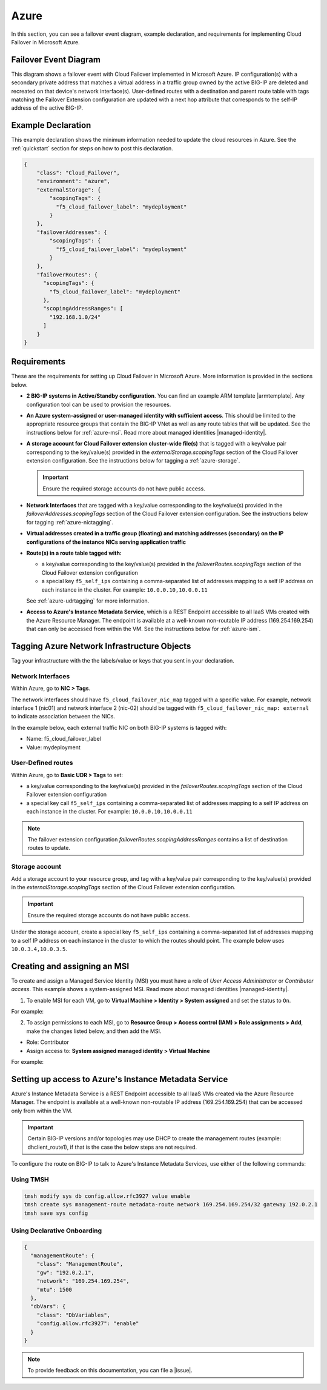 .. _azure:

Azure
=====

In this section, you can see a failover event diagram, example declaration, and requirements for implementing Cloud Failover in Microsoft Azure. 

Failover Event Diagram
----------------------

This diagram shows a failover event with Cloud Failover implemented in Microsoft Azure. IP configuration(s) with a secondary private address that matches a virtual address in a traffic group owned by the active BIG-IP are deleted and recreated on that device's network interface(s). User-defined routes with a destination and parent route table with tags matching the Failover Extension configuration are updated with a next hop attribute that corresponds to the self-IP address of the active BIG-IP.



.. image:: ../images/azure/AzureFailoverExtensionHighLevel.gif
  :width: 800



.. _azure-example:

Example Declaration
-------------------
This example declaration shows the minimum information needed to update the cloud resources in Azure. See the :ref:`quickstart` section for steps on how to post this declaration.

.. code-block:: json

    {
        "class": "Cloud_Failover",
        "environment": "azure",
        "externalStorage": {
            "scopingTags": {
              "f5_cloud_failover_label": "mydeployment"
            }
        },
        "failoverAddresses": {
            "scopingTags": {
              "f5_cloud_failover_label": "mydeployment"
            }
        },
        "failoverRoutes": {
          "scopingTags": {
            "f5_cloud_failover_label": "mydeployment"
          },
          "scopingAddressRanges": [
            "192.168.1.0/24"
          ]
        }
    }



Requirements
------------
These are the requirements for setting up Cloud Failover in Microsoft Azure. More information is provided in the sections below.

- **2 BIG-IP systems in Active/Standby configuration**. You can find an example ARM template |armtemplate|. Any configuration tool can be used to provision the resources.
- **An Azure system-assigned or user-managed identity with sufficient access**. This should be limited to the appropriate resource groups that contain the BIG-IP VNet as well as any route tables that will be updated. See the instructions below for :ref:`azure-msi`. Read more about managed identities |managed-identity|.
- **A storage account for Cloud Failover extension cluster-wide file(s)** that is tagged with a key/value pair corresponding to the key/value(s) provided in the `externalStorage.scopingTags` section of the Cloud Failover extension configuration. See the instructions below for tagging a :ref:`azure-storage`.
  
  .. IMPORTANT:: Ensure the required storage accounts do not have public access.

- **Network Interfaces** that are tagged with a key/value corresponding to the key/value(s) provided in the `failoverAddresses.scopingTags` section of the Cloud Failover extension configuration. See the instructions below for tagging :ref:`azure-nictagging`.
- **Virtual addresses created in a traffic group (floating) and matching addresses (secondary) on the IP configurations of the instance NICs serving application traffic**
- **Route(s) in a route table tagged with:**

  - a key/value corresponding to the key/value(s) provided in the `failoverRoutes.scopingTags` section of the Cloud Failover extension configuration
  - a special key ``f5_self_ips`` containing a comma-separated list of addresses mapping to a self IP address on each instance in the cluster. For example: ``10.0.0.10,10.0.0.11``

  See :ref:`azure-udrtagging` for more information.

- **Access to Azure's Instance Metadata Service**, which is a REST Endpoint accessible to all IaaS VMs created with the Azure Resource Manager. The endpoint is available at a well-known non-routable IP address (169.254.169.254) that can only be accessed from within the VM. See the instructions below for :ref:`azure-ism`.



Tagging Azure Network Infrastructure Objects
--------------------------------------------

Tag your infrastructure with the the labels/value or keys that you sent in your declaration.



.. _azure-nictagging:

Network Interfaces
``````````````````
Within Azure, go to **NIC > Tags**.

The network interfaces should have ``f5_cloud_failover_nic_map`` tagged with a specific value. For example, network interface 1 (nic01) and network interface 2 (nic-02) should be tagged with ``f5_cloud_failover_nic_map: external`` to indicate association between the NICs.


In the example below, each external traffic NIC on both BIG-IP systems is tagged with:

- Name: f5_cloud_failover_label
- Value: mydeployment


.. image:: ../images/azure/AzureNICTags.png
  :width: 800


.. _azure-udrtagging:

User-Defined routes
```````````````````
Within Azure, go to **Basic UDR > Tags** to set:

- a key/value corresponding to the key/value(s) provided in the `failoverRoutes.scopingTags` section of the Cloud Failover extension configuration
- a special key call ``f5_self_ips`` containing a comma-separated list of addresses mapping to a self IP address on each instance in the cluster. For example: ``10.0.0.10,10.0.0.11``

.. NOTE:: The failover extension configuration `failoverRoutes.scopingAddressRanges` contains a list of destination routes to update.

.. image:: ../images/azure/AzureUDRTags.png
  :width: 800


.. _azure-storage:

Storage account
```````````````
Add a storage account to your resource group, and tag with a key/value pair corresponding to the key/value(s) provided in the `externalStorage.scopingTags` section of the Cloud Failover extension configuration.

.. IMPORTANT:: Ensure the required storage accounts do not have public access.

Under the storage account, create a special key ``f5_self_ips`` containing a comma-separated list of addresses mapping to a self IP address on each instance in the cluster to which the routes should point. The example below uses ``10.0.3.4,10.0.3.5``. 

.. image:: ../images/azure/AzureSelfipTags.png
  :width: 800


.. _azure-msi:

Creating and assigning an MSI
-----------------------------
To create and assign a Managed Service Identity (MSI) you must have a role of `User Access Administrator` or `Contributor access`. This example shows a system-assigned MSI. Read more about managed identities |managed-identity|.

1. To enable MSI for each VM, go to **Virtual Machine > Identity > System assigned** and set the status to ``On``.

For example:

.. image:: ../images/azure/AzureMSIVMIdentity.png
  :width: 800

2. To assign permissions to each MSI, go to **Resource Group > Access control (IAM) > Role assignments > Add**, make the changes listed below, and then add the MSI.

- Role: Contributor
- Assign access to: **System assigned managed identity > Virtual Machine**

For example: 

.. image:: ../images/azure/AzureMSIAssignedToResourceGroup.png
  :width: 800


.. _azure-ism:

Setting up access to Azure's Instance Metadata Service
------------------------------------------------------

Azure's Instance Metadata Service is a REST Endpoint accessible to all IaaS VMs created via the Azure Resource Manager. The endpoint is available at a well-known non-routable IP address (169.254.169.254) that can be accessed only from within the VM.

.. IMPORTANT:: Certain BIG-IP versions and/or topologies may use DHCP to create the management routes (example: dhclient_route1), if that is the case the below steps are not required.

To configure the route on BIG-IP to talk to Azure's Instance Metadata Services, use either of the following commands:

Using TMSH
``````````

.. code-block:: bash

  tmsh modify sys db config.allow.rfc3927 value enable
  tmsh create sys management-route metadata-route network 169.254.169.254/32 gateway 192.0.2.1
  tmsh save sys config

Using Declarative Onboarding
````````````````````````````
        
.. code-block:: json

  {
    "managementRoute": {
      "class": "ManagementRoute",
      "gw": "192.0.2.1",
      "network": "169.254.169.254",
      "mtu": 1500
    },
    "dbVars": {
      "class": "DbVariables",
      "config.allow.rfc3927": "enable"
    }
  }




.. NOTE:: To provide feedback on this documentation, you can file a |issue|.


.. |github| raw:: html

   <a href="https://github.com/F5Networks/f5-azure-arm-templates/tree/master/supported/failover/same-net/via-api/n-nic/existing-stack/payg" target="_blank">Github</a>


.. |armtemplate| raw:: html

   <a href="https://github.com/F5Networks/f5-azure-arm-templates/tree/master/supported/failover/same-net/via-lb/3nic/existing-stack/byol" target="_blank">here</a>


.. |managed-identity| raw:: html

   <a href="https://docs.microsoft.com/en-us/azure/active-directory/managed-identities-azure-resources/overview" target="_blank">here</a>


.. |issue| raw:: html

   <a href="https://github.com/F5Networks/f5-cloud-failover-extension/issues" target="_blank">GitHub Issue</a>